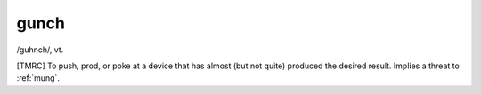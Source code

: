 .. _gunch:

============================================================
gunch
============================================================

/guhnch/, vt\.

[TMRC] To push, prod, or poke at a device that has almost (but not quite) produced the desired result.
Implies a threat to :ref:`mung`\.

